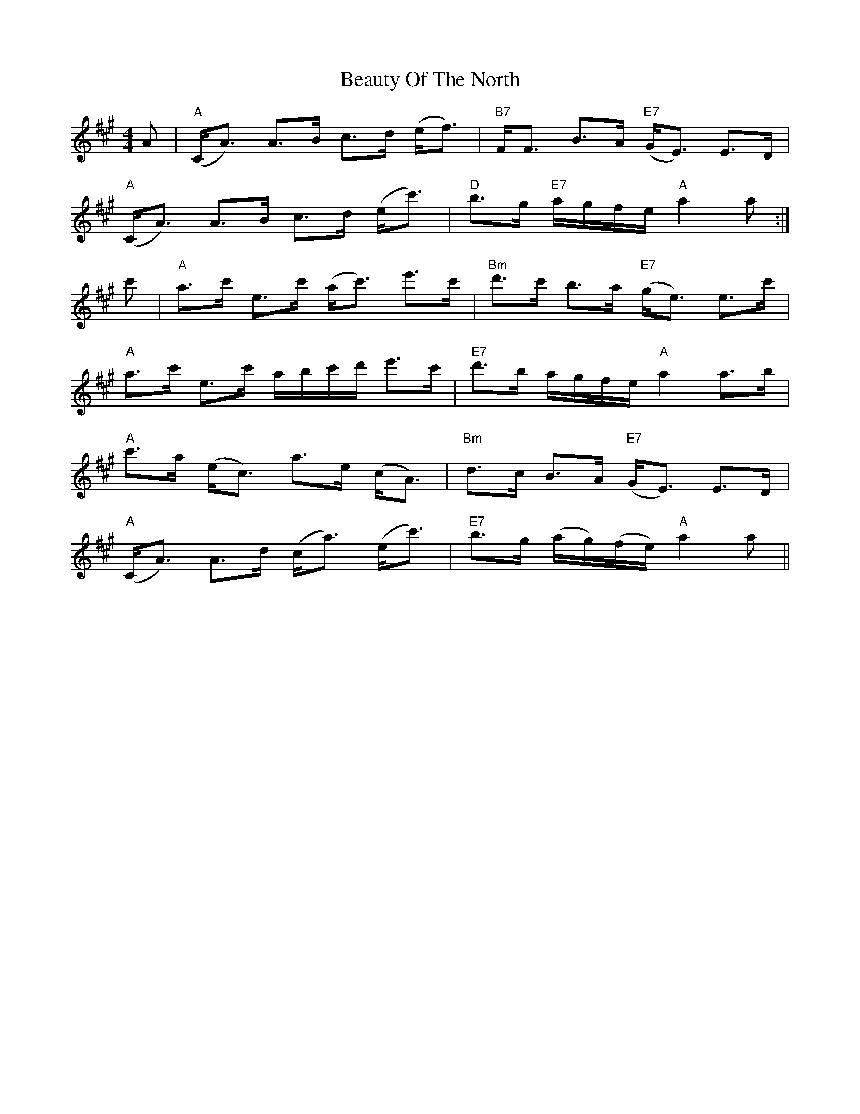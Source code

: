 X: 3146
T: Beauty Of The North
R: strathspey
M: 4/4
K: Amajor
A|"A"(C<A) A>B c>d (e<f)|"B7"F<F B>A "E7"(G<E) E>D|
"A"(C<A) A>B c>d (e<c')|"D"b>g "E7"a/g/f/e/ "A"a2a:|
c'|"A"a>c' e>c' (a<c') e'>c'|"Bm"d'>c' b>a "E7"(g<e) e>c'|
"A"a>c' e>c' a/b/c'/d'/ e'>c'|"E7"d'>b a/g/f/e/ "A"a2a>b|
"A"c'>a (e<c) a>e (c<A)|"Bm"d>c B>A "E7"(G<E) E>D|
"A"(C<A) A>d (c<a) (e<c')|"E7"b>g (a/g/)(f/e/) "A"a2a||

